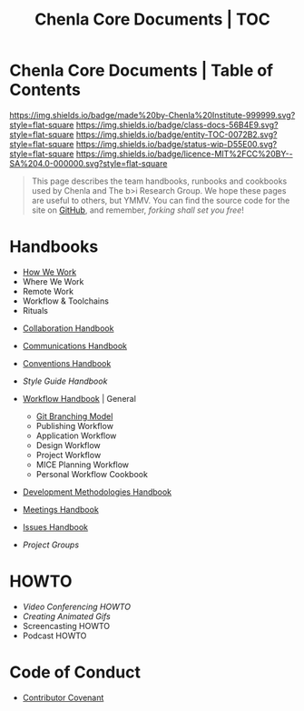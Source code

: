 #   -*- mode: org; fill-column: 60 -*-
#+STARTUP: showall
#+TITLE:   Chenla Core Documents | TOC
:PROPERTIES:
:CUSTOM_ID:
:Name:      /home/deerpig/proj/chenla/docs/index.org
:Created:   2016-08-20T16:40@Wat Phnom (11.5733N17-104.925295W)
:ID:        5995dc73-91da-4940-bae1-efb75ce040d4
:VER:       558648388.518600037
:GEO:       48P-491193-1287029-15
:BXID:      proj:KTR1-4810
:Class:     docs
:Entity:    toc
:Status:    wip 
:Licence:   MIT/CC BY-SA 4.0
:END:

* Chenla Core Documents | Table of Contents
[[https://img.shields.io/badge/made%20by-Chenla%20Institute-999999.svg?style=flat-square]] 
[[https://img.shields.io/badge/class-docs-56B4E9.svg?style=flat-square]]
[[https://img.shields.io/badge/entity-TOC-0072B2.svg?style=flat-square]]
[[https://img.shields.io/badge/status-wip-D55E00.svg?style=flat-square]]
[[https://img.shields.io/badge/licence-MIT%2FCC%20BY--SA%204.0-000000.svg?style=flat-square]]

#+begin_quote
This page describes the team handbooks, runbooks and cookbooks used by
Chenla and The b>i Research Group. We hope these pages are useful to
others, but YMMV.  You can find the source code for the site on
[[gh:deerpig][GitHub]], and remember, /forking shall set you free/!
#+end_quote

* Handbooks

 - [[./hb-how-we-work.org][How We Work]]
 - Where We Work
 - Remote Work
 - Workflow & Toolchains
 - Rituals


 - [[./hb-collaborations.org][Collaboration Handbook]]
 - [[./hb-communications.org][Communications Handbook]] 
 - [[./hb-conventions.org][Conventions Handbook]] 
 - [[hb-style-guides.org][Style Guide Handbook]] 
 - [[./hb-workflow.org][Workflow Handbook]] | General
   - [[./hb-git-branch.org][Git Branching Model]]
   - Publishing Workflow
   - Application Workflow
   - Design Workflow
   - Project Workflow
   - MICE Planning Workflow
   - Personal Workflow Cookbook
 - [[./hb-methodologies.org][Development Methodologies Handbook]]
 - [[./hb-meetings.org][Meetings Handbook]] 

 - [[./hb-issues.org][Issues Handbook]]
 - [[hb-project-groups.org][Project Groups]]
* HOWTO

 - [[howto-video-conference.org][Video Conferencing HOWTO]]
 - [[howto-creating-gifs.org][Creating Animated Gifs]]
 - Screencasting HOWTO
 - Podcast HOWTO

* Code of Conduct

 - [[./coc-contributor-covenant.org][Contributor Covenant]]

